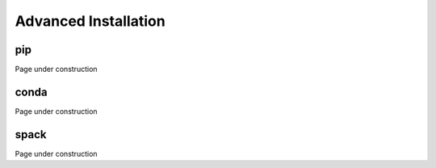 ===========================
Advanced Installation
===========================

pip
~~~~~~~~~~~~
Page under construction

conda
~~~~~~~~~~~~
Page under construction

spack
~~~~~~~~~~~~
Page under construction
